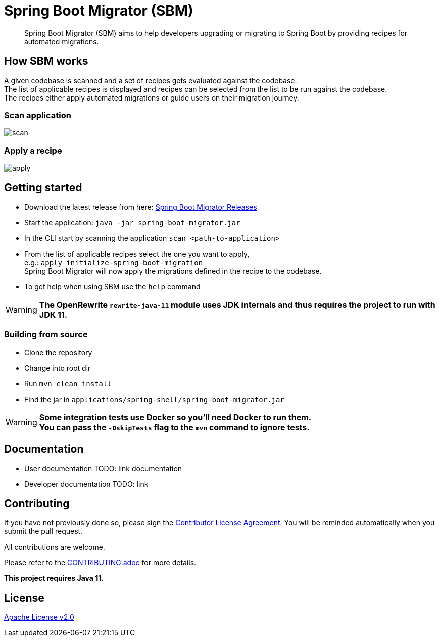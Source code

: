 = Spring Boot Migrator (SBM)

[quote]
____
Spring Boot Migrator (SBM) aims to help developers upgrading or migrating to Spring Boot by providing recipes for automated migrations.
____


== How SBM works

A given codebase is scanned and a set of recipes gets evaluated against the codebase. +
The list of applicable recipes is displayed and recipes can be selected from the list to be run against the codebase. +
The recipes either apply automated migrations or guide users on their migration journey.

=== Scan application
image::images/scan.png[]

=== Apply a recipe
image::images/apply.png[]


== Getting started

* Download the latest release from here: https://github.com/spring-projects-experimental/spring-boot-migrator/releases[Spring Boot Migrator Releases]
* Start the application: `java -jar spring-boot-migrator.jar`
* In the CLI start by scanning the application `scan <path-to-application>`
* From the list of applicable recipes select the one you want to apply, +
  e.g.: `apply initialize-spring-boot-migration` +
  Spring Boot Migrator will now apply the migrations defined in the recipe to the codebase.
* To get help when using SBM use the `help` command

WARNING: **The OpenRewrite `rewrite-java-11` module uses JDK internals and thus requires the project to run with JDK 11.**


=== Building from source
* Clone the repository
* Change into root dir
* Run `mvn clean install`
* Find the jar in `applications/spring-shell/spring-boot-migrator.jar`

WARNING: **Some integration tests use Docker so you'll need Docker to run them. +
You can pass the `-DskipTests` flag to the `mvn` command to ignore tests.**

== Documentation

- User documentation TODO: link documentation
- Developer documentation TODO: link


== Contributing

If you have not previously done so, please sign the https://cla.pivotal.io/sign/spring[Contributor License Agreement]. You will be reminded automatically when you submit the pull request.

All contributions are welcome.

Please refer to the link:CONTRIBUTING.adoc[] for more details.


**This project requires Java 11.**

== License

https://www.apache.org/licenses/LICENSE-2.0[Apache License v2.0]
